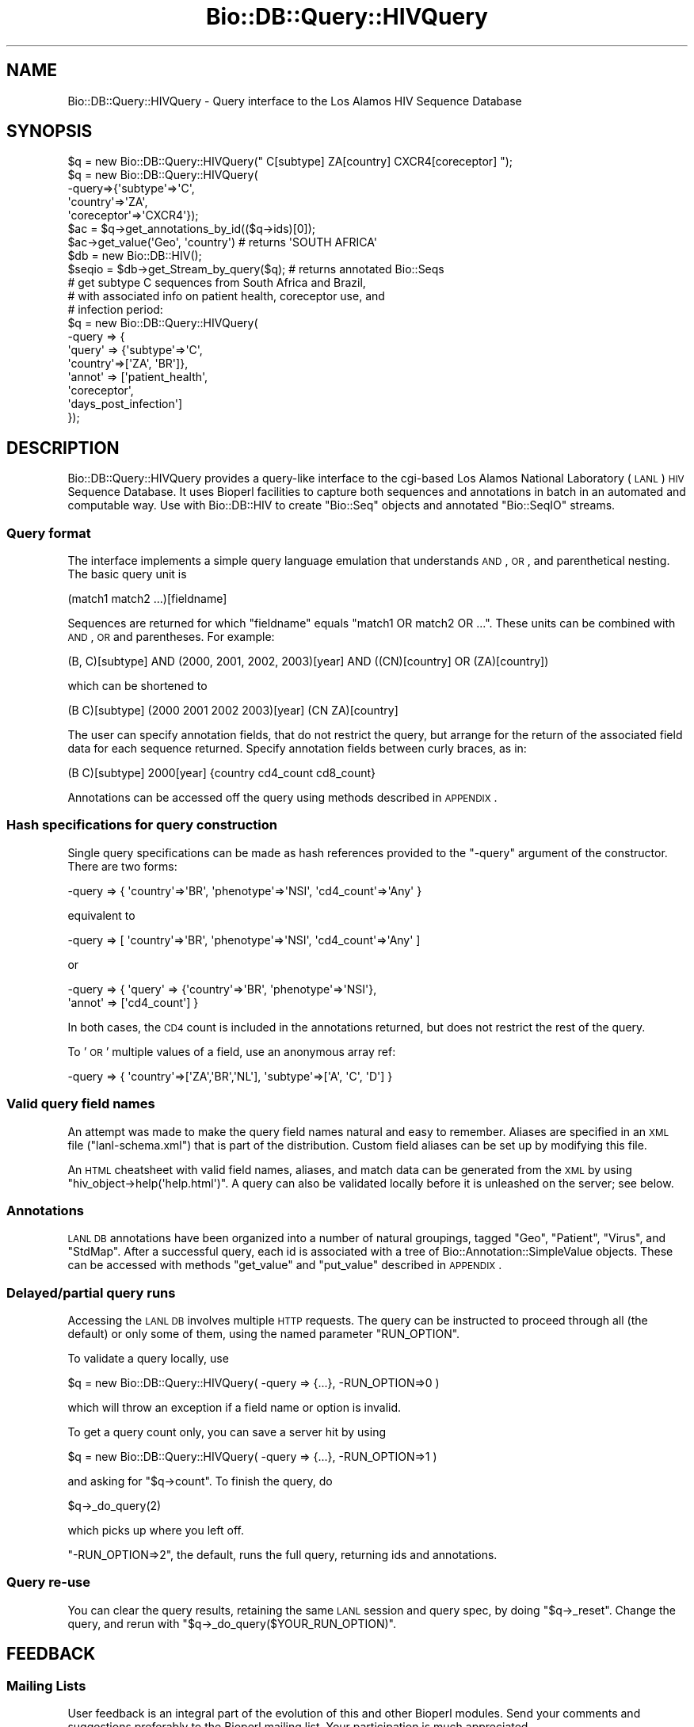 .\" Automatically generated by Pod::Man 2.22 (Pod::Simple 3.13)
.\"
.\" Standard preamble:
.\" ========================================================================
.de Sp \" Vertical space (when we can't use .PP)
.if t .sp .5v
.if n .sp
..
.de Vb \" Begin verbatim text
.ft CW
.nf
.ne \\$1
..
.de Ve \" End verbatim text
.ft R
.fi
..
.\" Set up some character translations and predefined strings.  \*(-- will
.\" give an unbreakable dash, \*(PI will give pi, \*(L" will give a left
.\" double quote, and \*(R" will give a right double quote.  \*(C+ will
.\" give a nicer C++.  Capital omega is used to do unbreakable dashes and
.\" therefore won't be available.  \*(C` and \*(C' expand to `' in nroff,
.\" nothing in troff, for use with C<>.
.tr \(*W-
.ds C+ C\v'-.1v'\h'-1p'\s-2+\h'-1p'+\s0\v'.1v'\h'-1p'
.ie n \{\
.    ds -- \(*W-
.    ds PI pi
.    if (\n(.H=4u)&(1m=24u) .ds -- \(*W\h'-12u'\(*W\h'-12u'-\" diablo 10 pitch
.    if (\n(.H=4u)&(1m=20u) .ds -- \(*W\h'-12u'\(*W\h'-8u'-\"  diablo 12 pitch
.    ds L" ""
.    ds R" ""
.    ds C` ""
.    ds C' ""
'br\}
.el\{\
.    ds -- \|\(em\|
.    ds PI \(*p
.    ds L" ``
.    ds R" ''
'br\}
.\"
.\" Escape single quotes in literal strings from groff's Unicode transform.
.ie \n(.g .ds Aq \(aq
.el       .ds Aq '
.\"
.\" If the F register is turned on, we'll generate index entries on stderr for
.\" titles (.TH), headers (.SH), subsections (.SS), items (.Ip), and index
.\" entries marked with X<> in POD.  Of course, you'll have to process the
.\" output yourself in some meaningful fashion.
.ie \nF \{\
.    de IX
.    tm Index:\\$1\t\\n%\t"\\$2"
..
.    nr % 0
.    rr F
.\}
.el \{\
.    de IX
..
.\}
.\"
.\" Accent mark definitions (@(#)ms.acc 1.5 88/02/08 SMI; from UCB 4.2).
.\" Fear.  Run.  Save yourself.  No user-serviceable parts.
.    \" fudge factors for nroff and troff
.if n \{\
.    ds #H 0
.    ds #V .8m
.    ds #F .3m
.    ds #[ \f1
.    ds #] \fP
.\}
.if t \{\
.    ds #H ((1u-(\\\\n(.fu%2u))*.13m)
.    ds #V .6m
.    ds #F 0
.    ds #[ \&
.    ds #] \&
.\}
.    \" simple accents for nroff and troff
.if n \{\
.    ds ' \&
.    ds ` \&
.    ds ^ \&
.    ds , \&
.    ds ~ ~
.    ds /
.\}
.if t \{\
.    ds ' \\k:\h'-(\\n(.wu*8/10-\*(#H)'\'\h"|\\n:u"
.    ds ` \\k:\h'-(\\n(.wu*8/10-\*(#H)'\`\h'|\\n:u'
.    ds ^ \\k:\h'-(\\n(.wu*10/11-\*(#H)'^\h'|\\n:u'
.    ds , \\k:\h'-(\\n(.wu*8/10)',\h'|\\n:u'
.    ds ~ \\k:\h'-(\\n(.wu-\*(#H-.1m)'~\h'|\\n:u'
.    ds / \\k:\h'-(\\n(.wu*8/10-\*(#H)'\z\(sl\h'|\\n:u'
.\}
.    \" troff and (daisy-wheel) nroff accents
.ds : \\k:\h'-(\\n(.wu*8/10-\*(#H+.1m+\*(#F)'\v'-\*(#V'\z.\h'.2m+\*(#F'.\h'|\\n:u'\v'\*(#V'
.ds 8 \h'\*(#H'\(*b\h'-\*(#H'
.ds o \\k:\h'-(\\n(.wu+\w'\(de'u-\*(#H)/2u'\v'-.3n'\*(#[\z\(de\v'.3n'\h'|\\n:u'\*(#]
.ds d- \h'\*(#H'\(pd\h'-\w'~'u'\v'-.25m'\f2\(hy\fP\v'.25m'\h'-\*(#H'
.ds D- D\\k:\h'-\w'D'u'\v'-.11m'\z\(hy\v'.11m'\h'|\\n:u'
.ds th \*(#[\v'.3m'\s+1I\s-1\v'-.3m'\h'-(\w'I'u*2/3)'\s-1o\s+1\*(#]
.ds Th \*(#[\s+2I\s-2\h'-\w'I'u*3/5'\v'-.3m'o\v'.3m'\*(#]
.ds ae a\h'-(\w'a'u*4/10)'e
.ds Ae A\h'-(\w'A'u*4/10)'E
.    \" corrections for vroff
.if v .ds ~ \\k:\h'-(\\n(.wu*9/10-\*(#H)'\s-2\u~\d\s+2\h'|\\n:u'
.if v .ds ^ \\k:\h'-(\\n(.wu*10/11-\*(#H)'\v'-.4m'^\v'.4m'\h'|\\n:u'
.    \" for low resolution devices (crt and lpr)
.if \n(.H>23 .if \n(.V>19 \
\{\
.    ds : e
.    ds 8 ss
.    ds o a
.    ds d- d\h'-1'\(ga
.    ds D- D\h'-1'\(hy
.    ds th \o'bp'
.    ds Th \o'LP'
.    ds ae ae
.    ds Ae AE
.\}
.rm #[ #] #H #V #F C
.\" ========================================================================
.\"
.IX Title "Bio::DB::Query::HIVQuery 3"
.TH Bio::DB::Query::HIVQuery 3 "2016-05-27" "perl v5.10.1" "User Contributed Perl Documentation"
.\" For nroff, turn off justification.  Always turn off hyphenation; it makes
.\" way too many mistakes in technical documents.
.if n .ad l
.nh
.SH "NAME"
Bio::DB::Query::HIVQuery \- Query interface to the Los Alamos HIV Sequence Database
.SH "SYNOPSIS"
.IX Header "SYNOPSIS"
.Vb 5
\&    $q = new Bio::DB::Query::HIVQuery(" C[subtype] ZA[country] CXCR4[coreceptor] ");
\&    $q = new Bio::DB::Query::HIVQuery(
\&         \-query=>{\*(Aqsubtype\*(Aq=>\*(AqC\*(Aq, 
\&                  \*(Aqcountry\*(Aq=>\*(AqZA\*(Aq, 
\&                  \*(Aqcoreceptor\*(Aq=>\*(AqCXCR4\*(Aq});
\&
\&    $ac = $q\->get_annotations_by_id(($q\->ids)[0]);
\&    $ac\->get_value(\*(AqGeo\*(Aq, \*(Aqcountry\*(Aq)                    # returns \*(AqSOUTH AFRICA\*(Aq
\&
\&    $db = new Bio::DB::HIV();
\&    $seqio = $db\->get_Stream_by_query($q);              # returns annotated Bio::Seqs 
\&
\&    # get subtype C sequences from South Africa and Brazil, 
\&    # with associated info on patient health, coreceptor use, and 
\&    # infection period:
\&
\&    $q = new Bio::DB::Query::HIVQuery(
\&         \-query => {
\&                    \*(Aqquery\*(Aq => {\*(Aqsubtype\*(Aq=>\*(AqC\*(Aq,
\&                    \*(Aqcountry\*(Aq=>[\*(AqZA\*(Aq, \*(AqBR\*(Aq]},
\&                    \*(Aqannot\*(Aq => [\*(Aqpatient_health\*(Aq, 
\&                                \*(Aqcoreceptor\*(Aq, 
\&                                \*(Aqdays_post_infection\*(Aq]
\&                    });
.Ve
.SH "DESCRIPTION"
.IX Header "DESCRIPTION"
Bio::DB::Query::HIVQuery provides a query-like interface to the
cgi-based Los Alamos National Laboratory (\s-1LANL\s0) \s-1HIV\s0 Sequence
Database. It uses Bioperl facilities to capture both sequences and
annotations in batch in an automated and computable way. Use with
Bio::DB::HIV to create \f(CW\*(C`Bio::Seq\*(C'\fR objects and annotated \f(CW\*(C`Bio::SeqIO\*(C'\fR
streams.
.SS "Query format"
.IX Subsection "Query format"
The interface implements a simple query language emulation that understands \s-1AND\s0,
\&\s-1OR\s0, and parenthetical nesting. The basic query unit is
.PP
.Vb 1
\& (match1 match2 ...)[fieldname]
.Ve
.PP
Sequences are returned for which \f(CW\*(C`fieldname\*(C'\fR equals \f(CW\*(C`match1 OR match2 OR ...\*(C'\fR.
These units can be combined with \s-1AND\s0, \s-1OR\s0 and parentheses. For example:
.PP
.Vb 1
\& (B, C)[subtype] AND (2000, 2001, 2002, 2003)[year] AND ((CN)[country] OR (ZA)[country])
.Ve
.PP
which can be shortened to
.PP
.Vb 1
\& (B C)[subtype] (2000 2001 2002 2003)[year] (CN ZA)[country]
.Ve
.PP
The user can specify annotation fields, that do not restrict the query, but
arrange for the return of the associated field data for each sequence returned.
Specify annotation fields between curly braces, as in:
.PP
.Vb 1
\& (B C)[subtype] 2000[year] {country cd4_count cd8_count}
.Ve
.PP
Annotations can be accessed off the query using methods described in \s-1APPENDIX\s0.
.SS "Hash specifications for query construction"
.IX Subsection "Hash specifications for query construction"
Single query specifications can be made as hash references provided to the
\&\f(CW\*(C`\-query\*(C'\fR argument of the constructor. There are two forms:
.PP
.Vb 1
\& \-query => { \*(Aqcountry\*(Aq=>\*(AqBR\*(Aq, \*(Aqphenotype\*(Aq=>\*(AqNSI\*(Aq, \*(Aqcd4_count\*(Aq=>\*(AqAny\*(Aq }
.Ve
.PP
equivalent to
.PP
.Vb 1
\& \-query => [ \*(Aqcountry\*(Aq=>\*(AqBR\*(Aq, \*(Aqphenotype\*(Aq=>\*(AqNSI\*(Aq, \*(Aqcd4_count\*(Aq=>\*(AqAny\*(Aq ]
.Ve
.PP
or
.PP
.Vb 2
\& \-query => { \*(Aqquery\*(Aq => {\*(Aqcountry\*(Aq=>\*(AqBR\*(Aq, \*(Aqphenotype\*(Aq=>\*(AqNSI\*(Aq},
\&             \*(Aqannot\*(Aq => [\*(Aqcd4_count\*(Aq] }
.Ve
.PP
In both cases, the \s-1CD4\s0 count is included in the annotations returned, but does
not restrict the rest of the query.
.PP
To '\s-1OR\s0' multiple values of a field, use an anonymous array ref:
.PP
.Vb 1
\& \-query => { \*(Aqcountry\*(Aq=>[\*(AqZA\*(Aq,\*(AqBR\*(Aq,\*(AqNL\*(Aq], \*(Aqsubtype\*(Aq=>[\*(AqA\*(Aq, \*(AqC\*(Aq, \*(AqD\*(Aq] }
.Ve
.SS "Valid query field names"
.IX Subsection "Valid query field names"
An attempt was made to make the query field names natural and easy to
remember. Aliases are specified in an \s-1XML\s0 file (\f(CW\*(C`lanl\-schema.xml\*(C'\fR) that is part
of the distribution. Custom field aliases can be set up by modifying this file.
.PP
An \s-1HTML\s0 cheatsheet with valid field names, aliases, and match data can be
generated from the \s-1XML\s0 by using \f(CW\*(C`hiv_object\->help(\*(Aqhelp.html\*(Aq)\*(C'\fR. A query
can also be validated locally before it is unleashed on the server; see below.
.SS "Annotations"
.IX Subsection "Annotations"
\&\s-1LANL\s0 \s-1DB\s0 annotations have been organized into a number of natural
groupings, tagged \f(CW\*(C`Geo\*(C'\fR, \f(CW\*(C`Patient\*(C'\fR, \f(CW\*(C`Virus\*(C'\fR, and \f(CW\*(C`StdMap\*(C'\fR.  After a
successful query, each id is associated with a tree of
Bio::Annotation::SimpleValue objects. These can be accessed with
methods \f(CW\*(C`get_value\*(C'\fR and \f(CW\*(C`put_value\*(C'\fR described in \s-1APPENDIX\s0.
.SS "Delayed/partial query runs"
.IX Subsection "Delayed/partial query runs"
Accessing the \s-1LANL\s0 \s-1DB\s0 involves multiple \s-1HTTP\s0 requests. The query can
be instructed to proceed through all (the default) or only some of
them, using the named parameter \f(CW\*(C`RUN_OPTION\*(C'\fR.
.PP
To validate a query locally, use
.PP
.Vb 1
\& $q = new Bio::DB::Query::HIVQuery( \-query => {...}, \-RUN_OPTION=>0 )
.Ve
.PP
which will throw an exception if a field name or option is invalid.
.PP
To get a query count only, you can save a server hit by using
.PP
.Vb 1
\& $q = new Bio::DB::Query::HIVQuery( \-query => {...}, \-RUN_OPTION=>1 )
.Ve
.PP
and asking for \f(CW\*(C`$q\->count\*(C'\fR. To finish the query, do
.PP
.Vb 1
\& $q\->_do_query(2)
.Ve
.PP
which picks up where you left off.
.PP
\&\f(CW\*(C`\-RUN_OPTION=>2\*(C'\fR, the default, runs the full query, returning ids and
annotations.
.SS "Query re-use"
.IX Subsection "Query re-use"
You can clear the query results, retaining the same \s-1LANL\s0 session and query spec,
by doing \f(CW\*(C`$q\->_reset\*(C'\fR. Change the query, and rerun with
\&\f(CW\*(C`$q\->_do_query($YOUR_RUN_OPTION)\*(C'\fR.
.SH "FEEDBACK"
.IX Header "FEEDBACK"
.SS "Mailing Lists"
.IX Subsection "Mailing Lists"
User feedback is an integral part of the evolution of this and other
Bioperl modules. Send your comments and suggestions preferably to
the Bioperl mailing list.  Your participation is much appreciated.
.PP
.Vb 2
\&  bioperl\-l@bioperl.org                  \- General discussion
\&  http://bioperl.org/wiki/Mailing_lists  \- About the mailing lists
.Ve
.SS "Support"
.IX Subsection "Support"
Please direct usage questions or support issues to the mailing list:
.PP
\&\fIbioperl\-l@bioperl.org\fR
.PP
rather than to the module maintainer directly. Many experienced and 
reponsive experts will be able look at the problem and quickly 
address it. Please include a thorough description of the problem 
with code and data examples if at all possible.
.SS "Reporting Bugs"
.IX Subsection "Reporting Bugs"
Report bugs to the Bioperl bug tracking system to help us keep track
of the bugs and their resolution. Bug reports can be submitted via
the web:
.PP
.Vb 1
\&  https://github.com/bioperl/bioperl\-live/issues
.Ve
.SH "AUTHOR \- Mark A. Jensen"
.IX Header "AUTHOR - Mark A. Jensen"
Email maj@fortinbras.us
.SH "CONTRIBUTORS"
.IX Header "CONTRIBUTORS"
Mark A. Jensen
.SH "APPENDIX"
.IX Header "APPENDIX"
The rest of the documentation details each of the object methods.
Internal methods are usually preceded with a _
.SH "Constructor"
.IX Header "Constructor"
.SS "new"
.IX Subsection "new"
.Vb 7
\& Title   : new
\& Usage   : my $hiv_query = new Bio::DB::Query::HIVQuery();
\& Function: Builds a new Bio::DB::Query::HIVQuery object,
\&           running a sequence query against the Los Alamos
\&           HIV sequence database
\& Returns : an instance of Bio::DB::Query::HIVQuery
\& Args    :
.Ve
.SH "QueryI compliance"
.IX Header "QueryI compliance"
.SS "count"
.IX Subsection "count"
.Vb 8
\& Title   : count
\& Usage   : $hiv_query\->count($newval)
\& Function: return number of sequences found
\& Example : 
\& Returns : value of count (a scalar)
\& Args    : on set, new value (a scalar or undef, optional)
\& Note    : count warns if it is accessed for reading before query
\&           has been executed to at least level 1
.Ve
.SS "ids"
.IX Subsection "ids"
.Vb 6
\& Title   : ids
\& Usage   : $hiv_query\->ids($newval)
\& Function: LANL ids of returned sequences 
\& Example : 
\& Returns : value of ids (an arrayref of sequence accessions/ids)
\& Args    : on set, new value (an arrayref or undef, optional)
.Ve
.SS "query"
.IX Subsection "query"
.Vb 6
\& Title   : query
\& Usage   : $hiv_query\->query
\& Function: Get/set the submitted query hash or string
\& Example :
\& Returns : hashref or string
\& Args    : query in hash or string form (see DESCRIPTION)
.Ve
.SH "Bio::DB::Query::HIVQuery specific methods"
.IX Header "Bio::DB::Query::HIVQuery specific methods"
.SS "help"
.IX Subsection "help"
.Vb 7
\& Title   : help
\& Usage   : $hiv_query\->help("help.html")
\& Function: get html\-formatted listing of valid fields/aliases/options
\&           based on current schema xml
\& Example : perl \-MBio::DB::Query::HIVQuery \-e "new Bio::DB::Query::HIVQuery()\->help" | lynx \-stdin
\& Returns : HTML
\& Args    : optional filename; otherwise prints to stdout
.Ve
.SH "Annotation manipulation methods"
.IX Header "Annotation manipulation methods"
.SS "get_annotations_by_ids"
.IX Subsection "get_annotations_by_ids"
.Vb 6
\& Title   : get_annotations_by_ids (or ..._by_id)
\& Usage   : $ac = $hiv_query\->get_annotations_by_ids(@ids)
\& Function: Get the Bio::Annotation::Collection for these sequence ids
\& Example :
\& Returns : A Bio::Annotation::Collection object
\& Args    : an array of sequence ids
.Ve
.SS "add_annotations_for_id"
.IX Subsection "add_annotations_for_id"
.Vb 9
\& Title   : add_annotations_for_id
\& Usage   : $hiv_query\->add_annotations_for_id( $id ) to create a new 
\&            empty collection for $id
\&           $hiv_query\->add_annotations_for_id( $id, $ac ) to associate 
\&           $ac with $id
\& Function: Associate a Bio::Annotation::Collection with this sequence id
\& Example :
\& Returns : a Bio::Annotation::Collection object
\& Args    : sequence id [, Bio::Annotation::Collection object]
.Ve
.SS "remove_annotations_for_ids"
.IX Subsection "remove_annotations_for_ids"
.Vb 6
\& Title   : remove_annotations_for_ids (or ..._for_id)
\& Usage   : $hiv_query\->remove_annotations_for_ids( @ids)
\& Function: Remove annotation collection for this sequence id
\& Example :
\& Returns : An array of the previous annotation collections for these ids
\& Args    : an array of sequence ids
.Ve
.SS "remove_annotations"
.IX Subsection "remove_annotations"
.Vb 6
\& Title   : remove_annotations
\& Usage   : $hiv_query\->remove_annotations()
\& Function: Remove all annotation collections for this object
\& Example :
\& Returns : The previous annotation collection hash for this object
\& Args    : none
.Ve
.SS "get_value"
.IX Subsection "get_value"
.Vb 9
\& Title   : get_value
\& Usage   : $ac\->get_value($tagname) \-or\-
\&           $ac\->get_value( $tag_level1, $tag_level2,... )
\& Function: access the annotation value assocated with the given tags
\& Example :
\& Returns : a scalar
\& Args    : an array of tagnames that descend into the annotation tree
\& Note    : this is a L<Bio::AnnotationCollectionI> method added in 
\&           L<Bio::DB::HIV::HIVQueryHelper>
.Ve
.SS "put_value"
.IX Subsection "put_value"
.Vb 10
\& Title   : put_value
\& Usage   : $ac\->put_value($tagname, $value) \-or\-
\&           $ac\->put_value([$tag_level1, $tag_level2, ...], $value) \-or\-
\&           $ac\->put_value( [$tag_level1, $tag_level2, ...] )
\& Function: create a node in an annotation tree, and assign a scalar value to it
\&           if a value is specified
\& Example :
\& Returns : scalar or a Bio::AnnotationCollection object
\& Args    : $tagname, $value scalars (can be specified as \-KEYS=>$tagname,
\&           \-VALUE=>$value) \-or\- 
\&           \e@tagnames, $value (or as \-KEYS=>\e@tagnames, \-VALUE=>$value )
\& Notes   : This is a L<Bio::AnnotationCollectionI> method added in 
\&           L<Bio::DB::HIV::HIVQueryHelper>.
\&           If intervening nodes do not exist, put_value creates them, replacing 
\&           existing nodes. So if $ac\->put_value(\*(Aqx\*(Aq, 10) was done, then later,
\&           $ac\->put_value([\*(Aqx\*(Aq, \*(Aqy\*(Aq], 20), the original value of \*(Aqx\*(Aq is trashed,
\&           and $ac\->get_value(\*(Aqx\*(Aq) will now return the annotation collection 
\&           with tagname \*(Aqy\*(Aq.
.Ve
.SS "get_keys"
.IX Subsection "get_keys"
.Vb 7
\& Title   : get_keys
\& Usage   : $ac\->get_keys($tagname_level_1, $tagname_level_2,...)
\& Function: Get an array of tagnames underneath the named tag nodes
\& Example : # prints the values of the members of Category 1...
\&           print map { $ac\->get_value($_) } $ac\->get_keys(\*(AqCategory 1\*(Aq) ;
\& Returns : array of tagnames or empty list if the arguments represent a leaf
\& Args    : [array of] tagname[s]
.Ve
.SH "GenBank accession manipulation methods"
.IX Header "GenBank accession manipulation methods"
.SS "get_accessions"
.IX Subsection "get_accessions"
.Vb 8
\& Title   : get_accessions
\& Usage   : $hiv_query\->get_accessions()
\& Function: Return an array of GenBank accessions associated with these 
\&           sequences (available only after a query is subjected to a 
\&           full run (i.e., when $RUN_OPTION == 2)
\& Example :
\& Returns : array of gb accession numbers, or () if none found for this query
\& Args    : none
.Ve
.SS "get_accessions_by_ids"
.IX Subsection "get_accessions_by_ids"
.Vb 8
\& Title   : get_accessions_by_ids (or ..._by_id)
\& Usage   : $hiv_query\->get_accessions_by_ids(@ids)
\& Function: Return an array of GenBank accessions associated with these 
\&           LANL ids (available only after a query is subjected to a 
\&           full run (i.e., when $RUN_OPTION == 2)
\& Example :
\& Returns : array of gb accession numbers, or () if none found for this query
\& Args    : none
.Ve
.SH "Query control methods"
.IX Header "Query control methods"
.SS "_do_query"
.IX Subsection "_do_query"
.Vb 12
\& Title   : _do_query
\& Usage   : $hiv_query\->_do_query or $hiv_query\->_do_query($run_level)
\& Function: Execute the query according to argument or $RUN_OPTION
\&           and set _RUN_LEVEL
\&           extent of query reflects the value of argument
\&            0 : validate only (no HTTP action)
\&            1 : return sequence count only
\&            2 : return sequence ids (full query, returns with annotations)
\&           noop if current _RUN_LEVEL of query is >= argument or $RUN_OPTION,
\& Example :
\& Returns : actual _RUN_LEVEL (0, 1, or 2) achieved
\& Args    : desired run level (optional, global $RUN_OPTION is default)
.Ve
.SS "_reset"
.IX Subsection "_reset"
.Vb 7
\& Title   : _reset
\& Usage   : $hiv_query\->_reset
\& Function: Resets query storage, count, and ids, while retaining session id, 
\&           original query string, and db schema
\& Example : 
\& Returns : void
\& Args    : none
.Ve
.SS "_session_id"
.IX Subsection "_session_id"
.Vb 6
\& Title   : _session_id
\& Usage   : $hiv_query\->_session_id($newval)
\& Function: Get/set HIV db session id (initialized in _do_lanl_request)
\& Example : 
\& Returns : value of _session_id (a scalar)
\& Args    : on set, new value (a scalar or undef, optional)
.Ve
.SS "_run_level"
.IX Subsection "_run_level"
.Vb 6
\& Title   : _run_level
\& Usage   : $obj\->_run_level($newval)
\& Function: returns the level at which the query has so far been run
\& Example : 
\& Returns : value of _run_level (a scalar)
\& Args    : on set, new value (a scalar or undef, optional)
.Ve
.SS "_run_option"
.IX Subsection "_run_option"
.Vb 6
\& Title   : _run_option
\& Usage   : $hiv_query\->_run_option($newval)
\& Function: Get/set HIV db query run option (see _do_query for values)
\& Example : 
\& Returns : value of _run_option (a scalar)
\& Args    : on set, new value (a scalar or undef, optional)
.Ve
.SS "_ua_hash"
.IX Subsection "_ua_hash"
.Vb 6
\& Title   : _ua_hash
\& Usage   : $obj\->_ua_hash($newval)
\& Function: 
\& Example : 
\& Returns : value of _ua_hash (a scalar)
\& Args    : on set, new value (a scalar or undef, optional)
.Ve
.SH "Internals"
.IX Header "Internals"
.SS "add_id"
.IX Subsection "add_id"
.Vb 6
\& Title   : add_id
\& Usage   : $hiv_query\->add_id($id)
\& Function: Add new id to ids
\& Example : 
\& Returns : the new id
\& Args    : a sequence id
.Ve
.SS "map_db"
.IX Subsection "map_db"
.Vb 6
\& Title   : map_db
\& Usage   : $obj\->map_db($newval)
\& Function: 
\& Example : 
\& Returns : value of map_db (a scalar)
\& Args    : on set, new value (a scalar or undef, optional)
.Ve
.SS "make_search_if"
.IX Subsection "make_search_if"
.Vb 6
\& Title   : make_search_if
\& Usage   : $obj\->make_search_if($newval)
\& Function: 
\& Example : 
\& Returns : value of make_search_if (a scalar)
\& Args    : on set, new value (a scalar or undef, optional)
.Ve
.SS "search_"
.IX Subsection "search_"
.Vb 6
\& Title   : search_
\& Usage   : $obj\->search_($newval)
\& Function: 
\& Example : 
\& Returns : value of search_ (a scalar)
\& Args    : on set, new value (a scalar or undef, optional)
.Ve
.SS "_map_db_uri"
.IX Subsection "_map_db_uri"
.Vb 6
\& Title   : _map_db_uri
\& Usage   :
\& Function: return the full map_db uri ("Database Map")
\& Example :
\& Returns : scalar string
\& Args    : none
.Ve
.SS "_make_search_if_uri"
.IX Subsection "_make_search_if_uri"
.Vb 6
\& Title   : _make_search_if_uri
\& Usage   :
\& Function: return the full make_search_if uri ("Make Search Interface")
\& Example :
\& Returns : scalar string
\& Args    : none
.Ve
.SS "_search_uri"
.IX Subsection "_search_uri"
.Vb 6
\& Title   : _search_uri
\& Usage   :
\& Function: return the full search cgi uri ("Search Database")
\& Example :
\& Returns : scalar string
\& Args    : none
.Ve
.SS "_schema_file"
.IX Subsection "_schema_file"
.Vb 6
\& Title   : _schema_file
\& Usage   : $hiv_query\->_schema_file($newval)
\& Function: 
\& Example : 
\& Returns : value of _schema_file (an XML string or filename)
\& Args    : on set, new value (an XML string or filename, or undef, optional)
.Ve
.SS "_schema"
.IX Subsection "_schema"
.Vb 7
\& Title   : _schema
\& Usage   : $hiv_query\->_schema($newVal)
\& Function: 
\& Example : 
\& Returns : value of _schema (an HIVSchema object in package 
\&           L<Bio::DB::HIV::HIVQueryHelper>)
\& Args    : none (field set directly in new())
.Ve
.SS "_lanl_query"
.IX Subsection "_lanl_query"
.Vb 6
\& Title   : _lanl_query
\& Usage   : $hiv_query\->_lanl_query(\e@query_parms)
\& Function: pushes \e@query_parms onto @{$self\->{\*(Aq_lanl_query\*(Aq}
\& Example : 
\& Returns : value of _lanl_query (an arrayref)
\& Args    : on set, new value (an arrayref or undef, optional)
.Ve
.SS "_lanl_response"
.IX Subsection "_lanl_response"
.Vb 6
\& Title   : _lanl_response
\& Usage   : $hiv_query\->_lanl_response($response)
\& Function: pushes $response onto @{$hiv_query\->{\*(Aq_lanl_response\*(Aq}}
\& Example : 
\& Returns : value of _lanl_response (an arrayref of HTTP::Response objects)
\& Args    : on set, new value (an HTTP::Response object or undef, optional)
.Ve
.SS "_create_lanl_query"
.IX Subsection "_create_lanl_query"
.Vb 6
\& Title   : _create_lanl_query
\& Usage   : $hiv_query\->_create_lanl_query()
\& Function: validate query hash or string, prepare for _do_lanl_request
\& Example : 
\& Returns : 1 if successful; throws exception on invalid query
\& Args    :
.Ve
.SS "_do_lanl_request"
.IX Subsection "_do_lanl_request"
.Vb 6
\& Title   : _do_lanl_request
\& Usage   : $hiv_query\->_do_lanl_request()
\& Function: Perform search request on _create_lanl_query\-validated query
\& Example : 
\& Returns : 1 if successful
\& Args    :
.Ve
.SS "_parse_lanl_response"
.IX Subsection "_parse_lanl_response"
.Vb 7
\& Title   : _parse_lanl_response
\& Usage   : $hiv_query\->_parse_lanl_response()
\& Function: Parse the tab\-separated\-value response obtained by _do_lanl_request
\&           for sequence ids, accessions, and annotations
\& Example : 
\& Returns : 1 if successful
\& Args    :
.Ve
.SS "_parse_query_string"
.IX Subsection "_parse_query_string"
.Vb 7
\& Title   : _parse_query_string
\& Usage   : $hiv_query\->_parse_query_string($str)
\& Function: Parses a query string using query language emulator QRY
\&         : in L<Bio::DB::Query::HIVQueryHelper>
\& Example : 
\& Returns : arrayref of hash structures suitable for passing to _create_lanl_query
\& Args    : a string scalar
.Ve
.SH "Dude, sorry\-"
.IX Header "Dude, sorry-"
.SS "_sorry"
.IX Subsection "_sorry"
.Vb 6
\& Title   : _sorry
\& Usage   : $hiv_query\->_sorry("\-president=>Powell")
\& Function: Throws an exception for unsupported option or parameter
\& Example :
\& Returns : 
\& Args    : scalar string
.Ve
